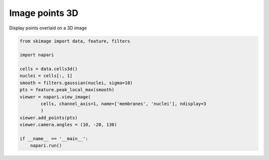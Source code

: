 
.. DO NOT EDIT.
.. THIS FILE WAS AUTOMATICALLY GENERATED BY SPHINX-GALLERY.
.. TO MAKE CHANGES, EDIT THE SOURCE PYTHON FILE:
.. "gallery/image-points-3d.py"
.. LINE NUMBERS ARE GIVEN BELOW.

.. only:: html

    .. note::
        :class: sphx-glr-download-link-note

        :ref:`Go to the end <sphx_glr_download_gallery_image-points-3d.py>`
        to download the full example code.

.. rst-class:: sphx-glr-example-title

.. _sphx_glr_gallery_image-points-3d.py:


Image points 3D
===============

Display points overlaid on a 3D image

.. tags:: visualization-nD

.. GENERATED FROM PYTHON SOURCE LINES 9-25



.. image-sg:: /gallery/images/sphx_glr_image-points-3d_001.png
   :alt: image points 3d
   :srcset: /gallery/images/sphx_glr_image-points-3d_001.png
   :class: sphx-glr-single-img





.. code-block:: Python

    from skimage import data, feature, filters

    import napari

    cells = data.cells3d()
    nuclei = cells[:, 1]
    smooth = filters.gaussian(nuclei, sigma=10)
    pts = feature.peak_local_max(smooth)
    viewer = napari.view_image(
            cells, channel_axis=1, name=['membranes', 'nuclei'], ndisplay=3
            )
    viewer.add_points(pts)
    viewer.camera.angles = (10, -20, 130)

    if __name__ == '__main__':
        napari.run()


.. _sphx_glr_download_gallery_image-points-3d.py:

.. only:: html

  .. container:: sphx-glr-footer sphx-glr-footer-example

    .. container:: sphx-glr-download sphx-glr-download-jupyter

      :download:`Download Jupyter notebook: image-points-3d.ipynb <image-points-3d.ipynb>`

    .. container:: sphx-glr-download sphx-glr-download-python

      :download:`Download Python source code: image-points-3d.py <image-points-3d.py>`

    .. container:: sphx-glr-download sphx-glr-download-zip

      :download:`Download zipped: image-points-3d.zip <image-points-3d.zip>`


.. only:: html

 .. rst-class:: sphx-glr-signature

    `Gallery generated by Sphinx-Gallery <https://sphinx-gallery.github.io>`_
